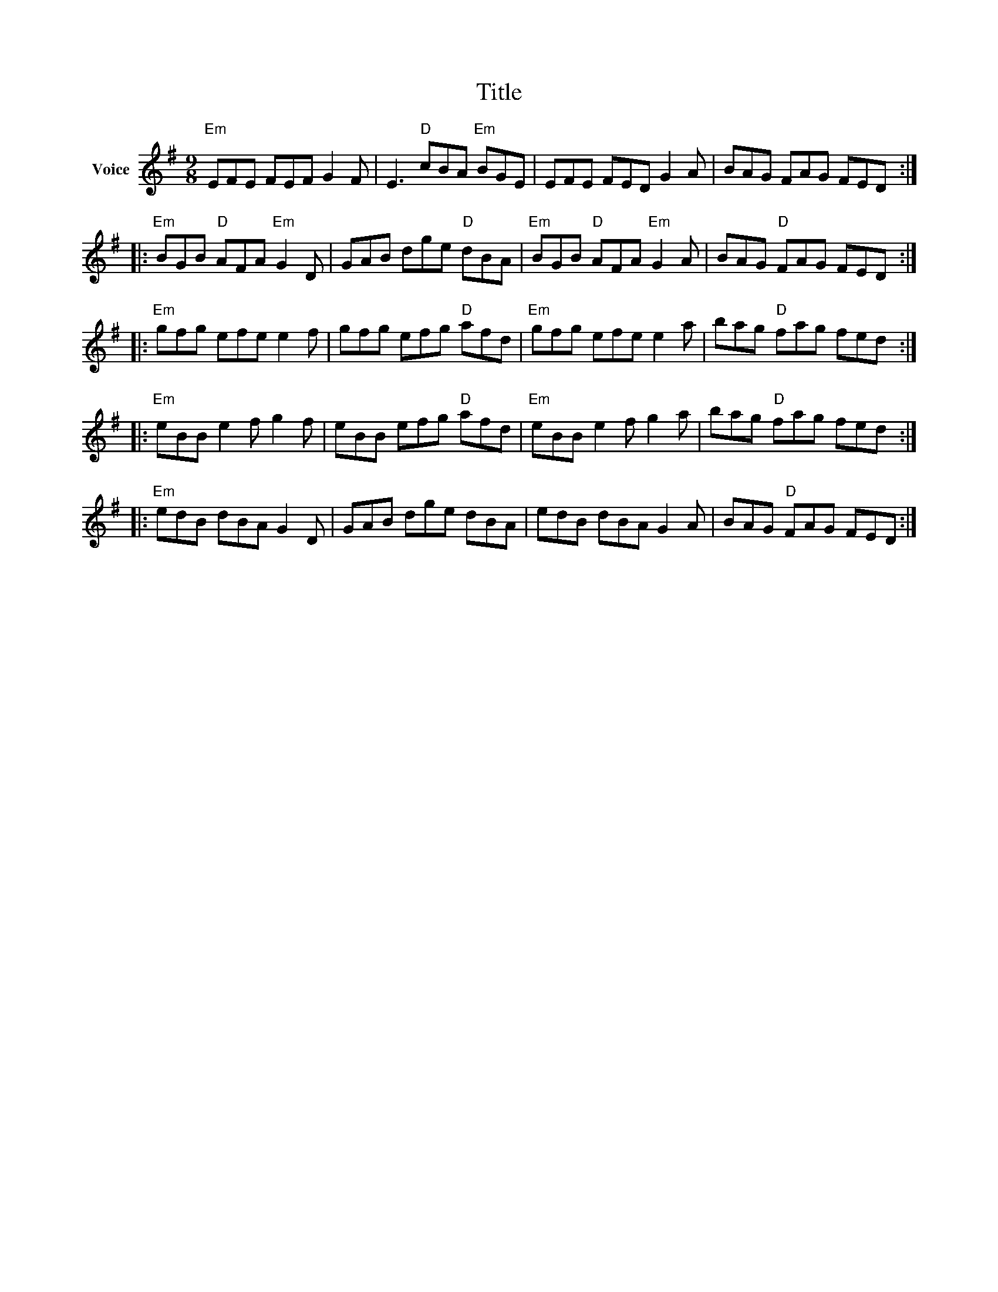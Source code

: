 X:1
T:Title
L:1/8
M:9/8
I:linebreak $
K:G
V:1 treble nm="Voice"
V:1
"Em" EFE FEF G2 F | E3"D" cBA"Em" BGE | EFE FED G2 A | BAG FAG FED ::"Em" BGB"D" AFA"Em" G2 D | %5
 GAB dge"D" dBA |"Em" BGB"D" AFA"Em" G2 A | BAG"D" FAG FED ::"Em" gfg efe e2 f | gfg efg"D" afd | %10
"Em" gfg efe e2 a | bag"D" fag fed ::"Em" eBB e2 f g2 f | eBB efg"D" afd |"Em" eBB e2 f g2 a | %15
 bag"D" fag fed ::"Em" edB dBA G2 D | GAB dge dBA | edB dBA G2 A | BAG"D" FAG FED :| %20
